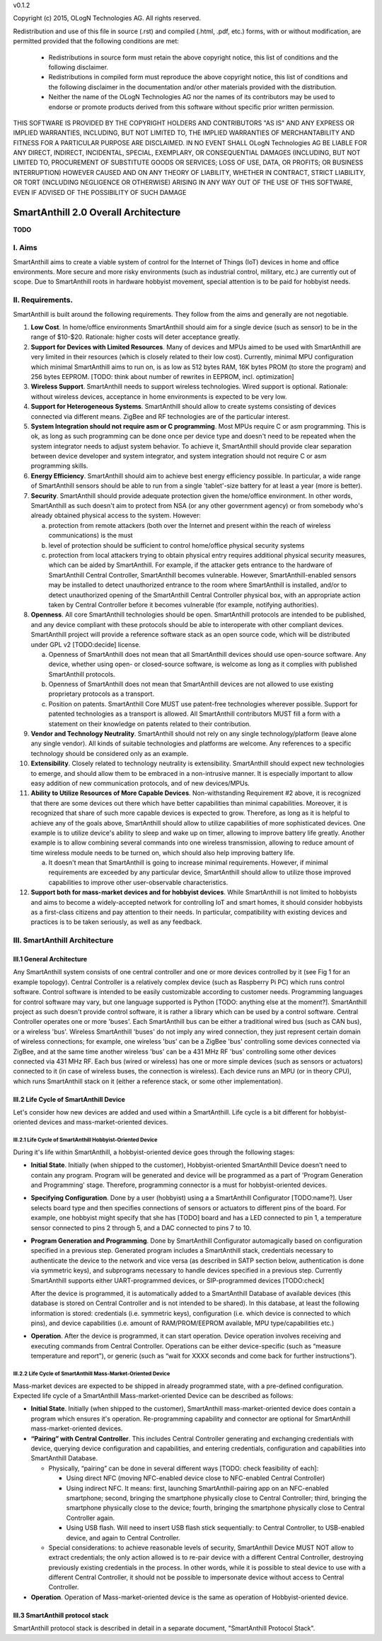 v0.1.2

Copyright (c) 2015, OLogN Technologies AG. All rights reserved.

Redistribution and use of this file in source (.rst) and compiled (.html, .pdf, etc.) forms, with or without modification, are permitted provided that the following conditions are met:

  * Redistributions in source form must retain the above copyright notice, this list of conditions and the following disclaimer.

  * Redistributions in compiled form must reproduce the above copyright notice, this list of conditions and the following disclaimer in the documentation and/or other materials provided with the distribution.

  * Neither the name of the OLogN Technologies AG nor the names of its contributors may be used to endorse or promote products derived from this software without specific prior written permission.

THIS SOFTWARE IS PROVIDED BY THE COPYRIGHT HOLDERS AND CONTRIBUTORS "AS IS" AND ANY EXPRESS OR IMPLIED WARRANTIES, INCLUDING, BUT NOT LIMITED TO, THE IMPLIED WARRANTIES OF MERCHANTABILITY AND FITNESS FOR A PARTICULAR PURPOSE ARE DISCLAIMED. IN NO EVENT SHALL OLogN Technologies AG BE LIABLE FOR ANY DIRECT, INDIRECT, INCIDENTAL, SPECIAL, EXEMPLARY, OR CONSEQUENTIAL DAMAGES (INCLUDING, BUT NOT LIMITED TO, PROCUREMENT OF SUBSTITUTE GOODS OR SERVICES; LOSS OF USE, DATA, OR PROFITS; OR BUSINESS INTERRUPTION) HOWEVER CAUSED AND ON ANY THEORY OF LIABILITY, WHETHER IN CONTRACT, STRICT LIABILITY, OR TORT (INCLUDING NEGLIGENCE OR OTHERWISE) ARISING IN ANY WAY OUT OF THE USE OF THIS SOFTWARE, EVEN IF ADVISED OF THE POSSIBILITY OF SUCH DAMAGE

SmartAnthill 2.0 Overall Architecture
=====================================

**TODO**

I. Aims
-------

SmartAnthill aims to create a viable system of control for the Internet of Things (IoT) devices in home and office environments. More secure and more risky environments (such as industrial control, military, etc.) are currently out of scope. 
Due to SmartAnthill roots in hardware hobbyist movement, special attention is to be paid for hobbyist needs.

II. Requirements.
-----------------

SmartAnthill is built around the following requirements. They follow from the aims and generally are not negotiable. 

1. **Low Cost**. In home/office environments SmartAnthill should aim for a single device (such as sensor) to be in the range of $10-$20. Rationale: higher costs will deter acceptance greatly. 

2. **Support for Devices with Limited Resources**. Many of devices and MPUs aimed to be used with SmartAnthill are very limited in their resources (which is closely related to their low cost). Currently, minimal MPU configuration which minimal SmartAnthill aims to run on, is as low as 512 bytes RAM, 16K bytes PROM (to store the program) and 256 bytes EEPROM. [TODO: think about number of rewrites in EEPROM, incl. optimization]

3. **Wireless Support**. SmartAnthill needs to support wireless technologies. Wired support is optional. Rationale: without wireless devices, acceptance in home environments is expected to be very low.

4. **Support for Heterogeneous Systems**. SmartAnthill should allow to create systems consisting of devices connected via different means. ZigBee and RF technologies are of the particular interest.

5. **System Integration should not require asm or C programming**. Most MPUs require C or asm programming. This is ok, as long as such programming can be done once per device type and doesn't need to be repeated when the system integrator needs to adjust system behavior. To achieve it, SmartAnthill should provide clear separation between device developer and system integrator, and system integration should not require C or asm programming skills.

6. **Energy Efficiency**. SmartAnthill should aim to achieve best energy efficiency possible. In particular, a wide range of SmartAnthill sensors should be able to run from a single 'tablet'-size battery for at least a year (more is better).

7. **Security**. SmartAnthill should provide adequate protection given the home/office environment. In other words, SmartAnthill as such doesn't aim to protect from NSA (or any other government agency) or from somebody who's already obtained physical access to the system. However: 

   a) protection from remote attackers (both over the Internet and present within the reach of wireless communications) is the must
   b) level of protection should be sufficient to control home/office physical security systems
   c) protection from local attackers trying to obtain physical entry requires additional physical security measures, which can be aided by SmartAnthill. For example, if the attacker gets entrance to the hardware of SmartAnthill Central Controller, SmartAnthill becomes vulnerable. However, SmartAnthill-enabled sensors may be installed to detect unauthorized entrance to the room where SmartAnthill is installed, and/or to detect unauthorized opening of the SmartAnthill Central Controller physical box, with an appropriate action taken by Central Controller before it becomes vulnerable (for example, notifying authorities).

8. **Openness**. All core SmartAnthill technologies should be open. SmartAnthill protocols are intended to be published, and any device compliant with these protocols should be able to interoperate with other compliant devices. SmartAnthill project will provide a reference software stack as an open source code, which will be distributed under GPL v2 [TODO:decide] license.

   a) Openness of SmartAnthill does not mean that all SmartAnthill devices should use open-source software. Any device, whether using open- or closed-source software, is welcome as long as it complies with published SmartAnthill protocols. 
   b) Openness of SmartAnthill does not mean that SmartAnthill devices are not allowed to use existing proprietary protocols as a transport. 
   c) Position on patents. SmartAnthill Core MUST use patent-free technologies wherever possible. Support for patented technologies as a transport is allowed. All SmartAnthill contributors MUST fill a form with a statement on their knowledge on patents related to their contribution.

9. **Vendor and Technology Neutrality**. SmartAnthill should not rely on any single technology/platform (leave alone any single vendor). All kinds of suitable technologies and platforms are welcome. Any references to a specific technology should be considered only as an example.

10. **Extensibility**. Closely related to technology neutrality is extensibility. SmartAnthill should expect new technologies to emerge, and should allow them to be embraced in a non-intrusive manner. It is especially important to allow easy addition of new communication protocols, and of new devices/MPUs.

11. **Ability to Utilize Resources of More Capable Devices**. Non-withstanding Requirement #2 above, it is recognized that there are some devices out there which have better capabilities than minimal capabilities. Moreover, it is recognized that share of such more capable devices is expected to grow. Therefore, as long as it is helpful to achieve any of the goals above, SmartAnthill should allow to utilize capabilities of more sophisticated devices. One example is to utilize device's ability to sleep and wake up on timer, allowing to improve battery life greatly. Another example is to allow combining several commands into one wireless transmission, allowing to reduce amount of time wireless module needs to be turned on, which should also help improving battery life.

    a) It doesn't mean that SmartAnthill is going to increase minimal requirements. However, if minimal requirements are exceeded by any particular device, SmartAnthill should allow to utilize those improved capabilities to improve other user-observable characteristics.

12. **Support both for mass-market devices and for hobbyist devices**. While SmartAnthill is not limited to hobbyists and aims to become a widely-accepted network for controlling IoT and smart homes, it should consider hobbyists as a first-class citizens and pay attention to their needs. In particular, compatibility with existing devices and practices is to be taken seriously, as well as any feedback.

III. SmartAnthill Architecture
------------------------------

III.1 General Architecture
^^^^^^^^^^^^^^^^^^^^^^^^^^
Any SmartAnthill system consists of one central controller and one or more devices controlled by it (see Fig 1 for an example topology). 
Central Controller is a relatively complex device (such as Raspberry Pi PC) which runs control software. Control software is intended to be easily customizable according to customer needs. Programming languages for control software may vary, but one language supported is Python [TODO: anything else at the moment?]. SmartAnthill project as such doesn't provide control software, it is rather a library which can be used by a control software.
Central Controller operates one or more 'buses'. Each SmartAnthill bus can be either a traditional wired bus (such as CAN bus), or a wireless 'bus'. Wireless SmartAnthill 'buses' do not imply any wired connection, they just represent certain domain of wireless connections; for example, one wireless 'bus' can be a ZigBee 'bus' controlling some devices connected via ZigBee, and at the same time another wireless 'bus' can be a 431 MHz RF 'bus' controlling some other devices connected via 431 MHz RF. 
Each bus (wired or wireless) has one or more simple devices (such as sensors or actuators) connected to it (in case of wireless buses, the connection is wireless).
Each device runs an MPU (or in theory CPU), which runs SmartAnthill stack on it (either a reference stack, or some other implementation).

III.2 Life Cycle of SmartAnthill Device
^^^^^^^^^^^^^^^^^^^^^^^^^^^^^^^^^^^^^^^
Let's consider how new devices are added and used within a SmartAnthill. Life cycle is a bit different for hobbyist-oriented devices and mass-market-oriented devices.

III.2.1 Life Cycle of SmartAnthill Hobbyist-Oriented Device
'''''''''''''''''''''''''''''''''''''''''''''''''''''''''''
During it's life within SmartAnthill, a hobbyist-oriented device goes through the following stages:

* **Initial State**. Initially (when shipped to the customer), Hobbyist-oriented SmartAnthill Device doesn't need to contain any program. Program will be generated and device will be programmed as a part of 'Program Generation and Programming' stage. Therefore, programming connector is a must for hobbyist-oriented devices.

* **Specifying Configuration**. Done by a user (hobbyist) using a a SmartAnthill Configurator [TODO:name?]. User selects board type and then specifies connections of sensors or actuators to different pins of the board. For example, one hobbyist might specify that she has [TODO] board and has a LED connected to pin 1, a temperature sensor connected to pins 2 through 5, and a DAC connected to pins 7 to 10.

* **Program Generation and Programming**. Done by SmartAnthill Configurator automagically based on configuration specified in a previous step. Generated program includes a SmartAnthill stack, credentials necessary to authenticate the device to the network and vice versa (as described in SATP section below, authentication is done via symmetric keys), and subprograms necessary to handle devices specified in a previous step. Currently SmartAnthill supports either UART-programmed devices, or SIP-programmed devices [TODO:check]

  After the device is programmed, it is automatically added to a SmartAnthill Database of available devices (this database is stored on Central Controller and is not intended to be shared). In this database, at least the following information is stored: credentials (i.e. symmetric keys), configuration (i.e. which device is connected to which pins), and device capabilities (i.e. amount of RAM/PROM/EEPROM available, MPU type/capabilities etc.)

* **Operation**. After the device is programmed, it can start operation. Device operation involves receiving and executing commands from Central Controller. Operations can be either device-specific (such as “measure temperature and report”), or generic (such as “wait for XXXX seconds and come back for further instructions”).

III.2.2 Life Cycle of SmartAnthill Mass-Market-Oriented Device
''''''''''''''''''''''''''''''''''''''''''''''''''''''''''''''
Mass-market devices are expected to be shipped in already programmed state, with a pre-defined configuration. Expected life cycle of a SmartAnthill Mass-market-oriented Device can be described as follows:

* **Initial State**. Initially (when shipped to the customer), SmartAnthill mass-market-oriented device does contain a program which ensures it's operation. Re-programming capability and connector are optional for SmartAnthill mass-market-oriented devices.

* **“Pairing” with Central Controller**. This includes Central Controller generating and exchanging credentials with device, querying device configuration and capabilities, and entering credentials, configuration and capabilities into SmartAnthill Database. 

  - Physically, “pairing” can be done in several different ways [TODO: check feasibility of each]:

    + Using direct NFC (moving NFC-enabled device close to NFC-enabled Central Controller)

    + Using indirect NFC. It means: first, launching SmartAnthill-pairing app on an NFC-enabled smartphone; second, bringing the smartphone physically close to Central Controller; third, bringing the smartphone physically close to the device; fourth, bringing the smartphone physically close to Central Controller again.

    + Using USB flash. Will need to insert USB flash stick sequentially: to Central Controller, to USB-enabled device, and again to Central Controller. 

  - Special considerations: to achieve reasonable levels of security, SmartAnthill Device MUST NOT allow to extract credentials; the only action allowed is to re-pair device with a different Central Controller, destroying previously existing credentials in the process. In other words, while it is possible to steal device to use with a different Central Controller, it should not be possible to impersonate device without access to Central Controller. 

* **Operation**. Operation of Mass-market-oriented device is the same as operation of Hobbyist-oriented device.

III.3 SmartAnthill protocol stack
^^^^^^^^^^^^^^^^^^^^^^^^^^^^^^^^^
SmartAnthill protocol stack is described in detail in a separate document, "SmartAnthill Protocol Stack".

